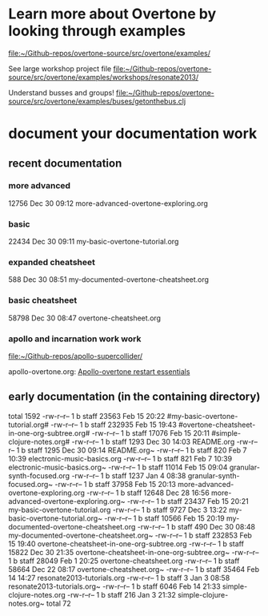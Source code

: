 * Learn more about Overtone by looking through examples
[[file:~/Github-repos/overtone-source/src/overtone/examples/][file:~/Github-repos/overtone-source/src/overtone/examples/]]

See large workshop project file
[[file:~/Github-repos/overtone-source/src/overtone/examples/workshops/resonate2013/][file:~/Github-repos/overtone-source/src/overtone/examples/workshops/resonate2013/]]

Understand busses and groups!
[[file:~/Github-repos/overtone-source/src/overtone/examples/buses/getonthebus.clj][file:~/Github-repos/overtone-source/src/overtone/examples/buses/getonthebus.clj]]
* document your documentation work
** recent documentation
*** more advanced

12756 Dec 30 09:12 more-advanced-overtone-exploring.org
*** basic
22434 Dec 30 09:11 my-basic-overtone-tutorial.org
*** expanded cheatsheet
588 Dec 30 08:51 my-documented-overtone-cheatsheet.org
*** basic cheatsheet
58798 Dec 30 08:47 overtone-cheatsheet.org
*** apollo and incarnation work work
[[file:~/Github-repos/apollo-supercollider/][file:~/Github-repos/apollo-supercollider/]]

apollo-overtone.org:
[[id:DFFB3F5A-370C-4D2A-BA61-685E4B73CCAC][Apollo-overtone restart essentials]]
** early documentation (in the containing directory)
total 1592
-rw-r--r--  1 b  staff   23563 Feb 15 20:22 #my-basic-overtone-tutorial.org#
-rw-r--r--  1 b  staff  232935 Feb 15 19:43 #overtone-cheatsheet-in-one-org-subtree.org#
-rw-r--r--  1 b  staff   17076 Feb 15 20:11 #simple-clojure-notes.org#
-rw-r--r--  1 b  staff    1293 Dec 30 14:03 README.org
-rw-r--r--  1 b  staff    1295 Dec 30 09:14 README.org~
-rw-r--r--  1 b  staff     820 Feb  7 10:39 electronic-music-basics.org
-rw-r--r--  1 b  staff     821 Feb  7 10:39 electronic-music-basics.org~
-rw-r--r--  1 b  staff   11014 Feb 15 09:04 granular-synth-focused.org
-rw-r--r--  1 b  staff    1237 Jan  4 08:38 granular-synth-focused.org~
-rw-r--r--  1 b  staff   37958 Feb 15 20:13 more-advanced-overtone-exploring.org
-rw-r--r--  1 b  staff   12648 Dec 28 16:56 more-advanced-overtone-exploring.org~
-rw-r--r--  1 b  staff   23437 Feb 15 20:21 my-basic-overtone-tutorial.org
-rw-r--r--  1 b  staff    9727 Dec  3 13:22 my-basic-overtone-tutorial.org~
-rw-r--r--  1 b  staff   10566 Feb 15 20:19 my-documented-overtone-cheatsheet.org
-rw-r--r--  1 b  staff     490 Dec 30 08:48 my-documented-overtone-cheatsheet.org~
-rw-r--r--  1 b  staff  232853 Feb 15 19:40 overtone-cheatsheet-in-one-org-subtree.org
-rw-r--r--  1 b  staff   15822 Dec 30 21:35 overtone-cheatsheet-in-one-org-subtree.org~
-rw-r--r--  1 b  staff   28049 Feb  1 20:25 overtone-cheatsheet.org
-rw-r--r--  1 b  staff   58664 Dec 22 08:17 overtone-cheatsheet.org~
-rw-r--r--  1 b  staff   35464 Feb 14 14:27 resonate2013-tutorials.org
-rw-r--r--  1 b  staff       3 Jan  3 08:58 resonate2013-tutorials.org~
-rw-r--r--  1 b  staff    6046 Feb 14 21:33 simple-clojure-notes.org
-rw-r--r--  1 b  staff     216 Jan  3 21:32 simple-clojure-notes.org~
total 72
